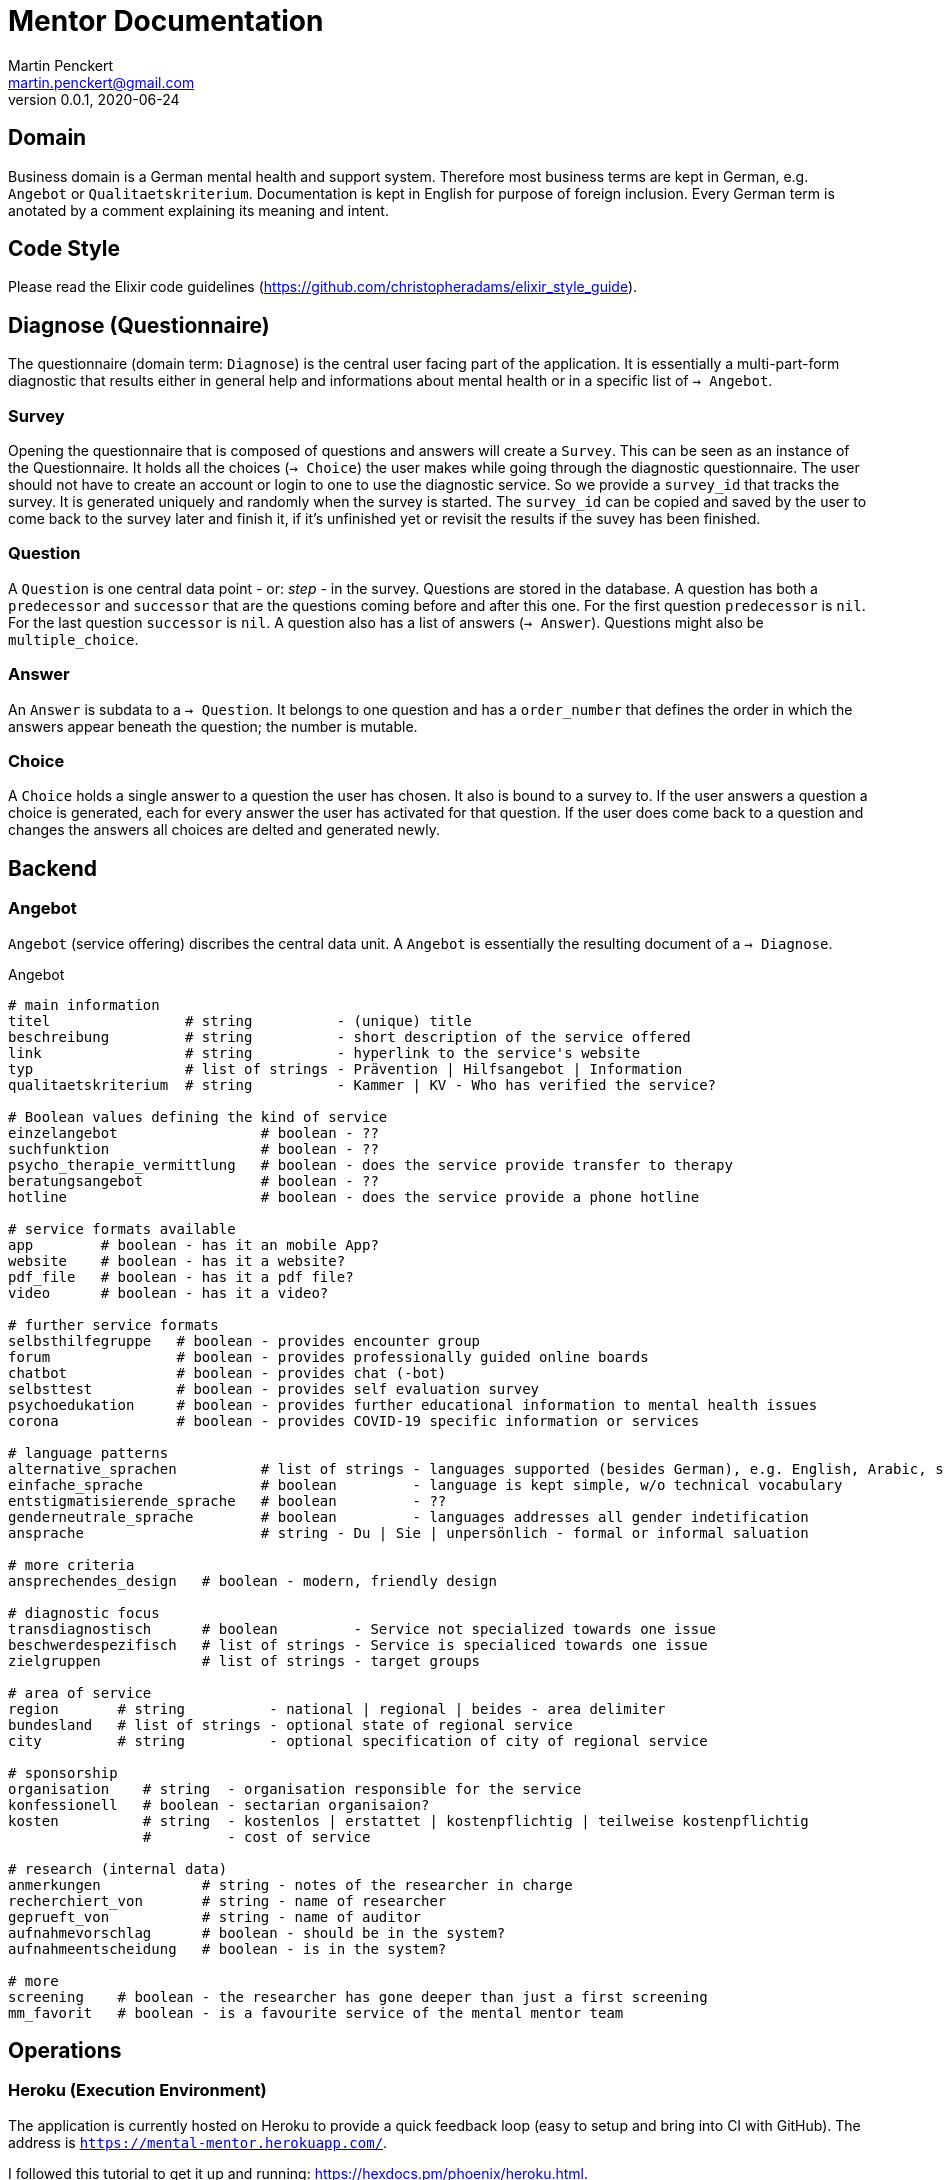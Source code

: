 = Mentor Documentation
Martin Penckert <martin.penckert@gmail.com>
Version 0.0.1, 2020-06-24


== Domain

Business domain is a German mental health and support system. Therefore most business terms are kept in German, e.g. `Angebot` or `Qualitaetskriterium`. 
Documentation is kept in English for purpose of foreign inclusion. Every German term is anotated by a comment explaining its meaning and intent.

== Code Style

Please read the Elixir code guidelines (https://github.com/christopheradams/elixir_style_guide).

== Diagnose (Questionnaire)
The questionnaire (domain term: `Diagnose`) is the central user facing part of the application.
It is essentially a multi-part-form diagnostic that results either in general help and informations about mental health or in a specific list of `-> Angebot`.

=== Survey
Opening the questionnaire that is composed of questions and answers will create a `Survey`. This can be seen as an instance of the Questionnaire. It holds all the choices (`-> Choice`) the user makes while going through the diagnostic questionnaire. The user should not have to create an account or login to one to use the diagnostic service. So we provide a `survey_id` that tracks the survey. It is generated uniquely and randomly when the survey is started. The `survey_id` can be copied and saved by the user to come back to the survey later and finish it, if it's unfinished yet or revisit the results if the suvey has been finished.

=== Question
A `Question` is one central data point - or: _step_ - in the survey. Questions are stored in the database. A question has both a `predecessor` and `successor` that are the questions coming before and after this one. For the first question `predecessor` is `nil`. For the last question `successor` is `nil`. A question also has a list of answers (`-> Answer`). Questions might also be `multiple_choice`.

=== Answer
An `Answer` is subdata to a `-> Question`. It belongs to one question and has a `order_number` that defines the order in which the answers appear beneath the question; the number is mutable.

=== Choice
A `Choice` holds a single answer to a question the user has chosen. It also is bound to a survey to. If the user answers a question a choice is generated, each for every answer the user has activated for that question. If the user does come back to a question and changes the answers all choices are delted and generated newly.

== Backend

=== Angebot

`Angebot` (service offering) discribes the central data unit. A `Angebot` is essentially the resulting document of a `-> Diagnose`.

.Angebot
[source, elixir]
----
# main information
titel                # string          - (unique) title
beschreibung         # string          - short description of the service offered
link                 # string          - hyperlink to the service's website
typ                  # list of strings - Prävention | Hilfsangebot | Information
qualitaetskriterium  # string          - Kammer | KV - Who has verified the service?

# Boolean values defining the kind of service
einzelangebot                 # boolean - ??
suchfunktion                  # boolean - ??
psycho_therapie_vermittlung   # boolean - does the service provide transfer to therapy
beratungsangebot              # boolean - ??
hotline                       # boolean - does the service provide a phone hotline

# service formats available
app        # boolean - has it an mobile App?
website    # boolean - has it a website?
pdf_file   # boolean - has it a pdf file?
video      # boolean - has it a video?

# further service formats
selbsthilfegruppe   # boolean - provides encounter group
forum               # boolean - provides professionally guided online boards
chatbot             # boolean - provides chat (-bot)
selbsttest          # boolean - provides self evaluation survey
psychoedukation     # boolean - provides further educational information to mental health issues
corona              # boolean - provides COVID-19 specific information or services

# language patterns
alternative_sprachen          # list of strings - languages supported (besides German), e.g. English, Arabic, sign language
einfache_sprache              # boolean         - language is kept simple, w/o technical vocabulary
entstigmatisierende_sprache   # boolean         - ??
genderneutrale_sprache        # boolean         - languages addresses all gender indetification
ansprache                     # string - Du | Sie | unpersönlich - formal or informal saluation

# more criteria
ansprechendes_design   # boolean - modern, friendly design

# diagnostic focus
transdiagnostisch      # boolean         - Service not specialized towards one issue
beschwerdespezifisch   # list of strings - Service is specialiced towards one issue
zielgruppen            # list of strings - target groups

# area of service
region       # string          - national | regional | beides - area delimiter
bundesland   # list of strings - optional state of regional service
city         # string          - optional specification of city of regional service

# sponsorship
organisation    # string  - organisation responsible for the service
konfessionell   # boolean - sectarian organisaion?
kosten          # string  - kostenlos | erstattet | kostenpflichtig | teilweise kostenpflichtig
                #         - cost of service

# research (internal data)
anmerkungen            # string - notes of the researcher in charge
recherchiert_von       # string - name of researcher
geprueft_von           # string - name of auditor
aufnahmevorschlag      # boolean - should be in the system?
aufnahmeentscheidung   # boolean - is in the system?

# more
screening    # boolean - the researcher has gone deeper than just a first screening
mm_favorit   # boolean - is a favourite service of the mental mentor team
----

== Operations

=== Heroku (Execution Environment)
The application is currently hosted on Heroku to provide a quick feedback loop (easy to setup and bring into CI with GitHub).
The address is `https://mental-mentor.herokuapp.com/`. +

I followed this tutorial to get it up and running: https://hexdocs.pm/phoenix/heroku.html. +

Afterthought: Maybe it would be a good idea using a Docker container with Heroku here.

=== PostgreSQL (Database)
I used a PostgreSQL database - both, locally as well as with Heroku - just for the sake of being very familiar with it. At Heroku this is currently a `hobby-dev`-tier database for it is free of charge.

